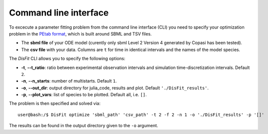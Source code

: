 .. _cli:

Command line interface
----------------------

To excecute a parameter fitting problem from the command line interface (CLI) you need to specify your optimization problem in the `PEtab format <https://petab.readthedocs.io/en/stable/documentation_data_format.html>`_, which is built around SBML and TSV files.

* The **sbml file** of your ODE model (curently only sbml Level 2 Version 4 generated by Copasi has been tested).
* The **csv file** with your data. Columns are ``t`` for time in identical intervals and the names of the model species.

The `DisFit` CLI allows you to specify the following options:

* **-t**, **--t_ratio**: ratio between experimental observation intervals and simulation time-discretization intervals. Default ``2``.
* **-n**, **--n_starts**: number of multistarts. Default ``1``.

* **-o**, **--out_dir**: output directory for julia_code, results and plot. Default ``'./DisFit_results'``.
* **-p**, **--plot_vars**: list of species to be plotted. Default all, i.e. ``[]``.

The problem is then specified and solved via::

    user@bash:/$ DisFit optimize 'sbml_path' 'csv_path' -t 2 -f 2 -n 1 -o './DisFit_results' -p '[]'

The results can be found in the output directory given to the ``-o`` argument.